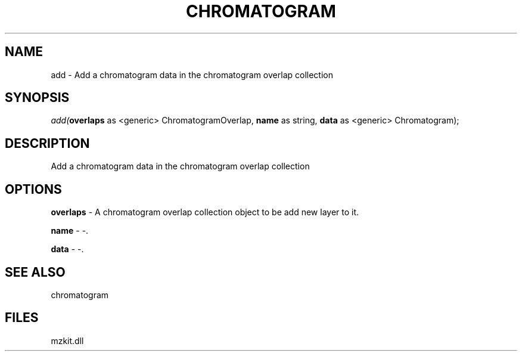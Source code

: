 .\" man page create by R# package system.
.TH CHROMATOGRAM 1 2000-Jan "add" "add"
.SH NAME
add \- Add a chromatogram data in the chromatogram overlap collection
.SH SYNOPSIS
\fIadd(\fBoverlaps\fR as <generic> ChromatogramOverlap, 
\fBname\fR as string, 
\fBdata\fR as <generic> Chromatogram);\fR
.SH DESCRIPTION
.PP
Add a chromatogram data in the chromatogram overlap collection
.PP
.SH OPTIONS
.PP
\fBoverlaps\fB \fR\- A chromatogram overlap collection object to be add new layer to it. 
.PP
.PP
\fBname\fB \fR\- -. 
.PP
.PP
\fBdata\fB \fR\- -. 
.PP
.SH SEE ALSO
chromatogram
.SH FILES
.PP
mzkit.dll
.PP
